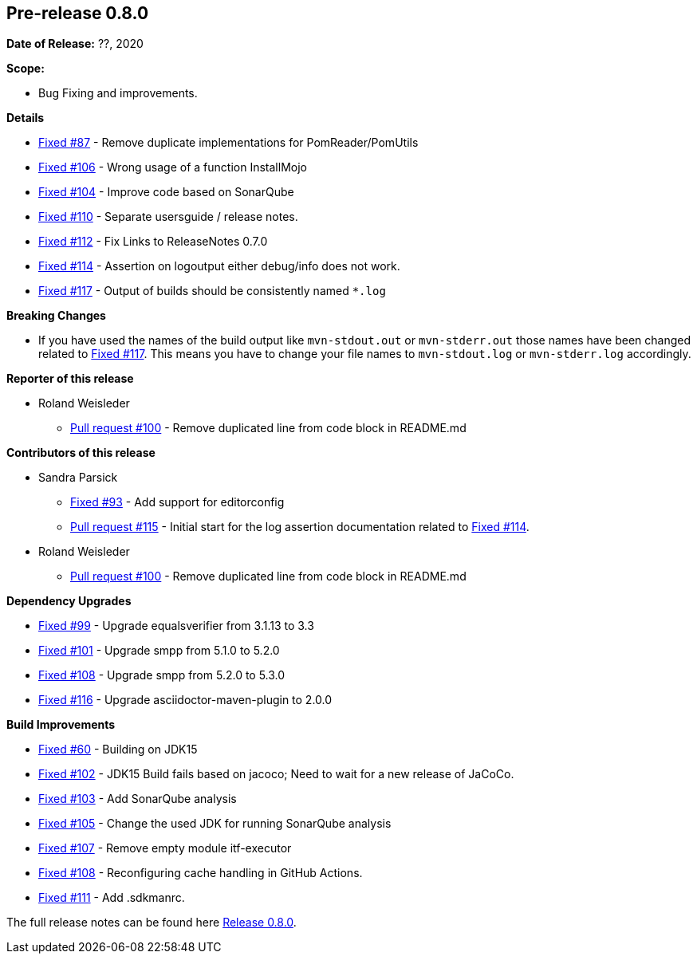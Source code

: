 // Licensed to the Apache Software Foundation (ASF) under one
// or more contributor license agreements. See the NOTICE file
// distributed with this work for additional information
// regarding copyright ownership. The ASF licenses this file
// to you under the Apache License, Version 2.0 (the
// "License"); you may not use this file except in compliance
// with the License. You may obtain a copy of the License at
//
//   http://www.apache.org/licenses/LICENSE-2.0
//
//   Unless required by applicable law or agreed to in writing,
//   software distributed under the Lƒicense is distributed on an
//   "AS IS" BASIS, WITHOUT WARRANTIES OR CONDITIONS OF ANY
//   KIND, either express or implied. See the License for the
//   specific language governing permissions and limitations
//   under the License.
//
[[release-notes-0.8.0]]
== Pre-release 0.8.0

:issue-60: https://github.com/khmarbaise/maven-it-extension/issues/60[Fixed #60]
:issue-87: https://github.com/khmarbaise/maven-it-extension/issues/87[Fixed #87]
:issue-93: https://github.com/khmarbaise/maven-it-extension/issues/93[Fixed #93]
:issue-99: https://github.com/khmarbaise/maven-it-extension/issues/99[Fixed #99]
:issue-101: https://github.com/khmarbaise/maven-it-extension/issues/101[Fixed #101]
:issue-102: https://github.com/khmarbaise/maven-it-extension/issues/102[Fixed #102]
:issue-103: https://github.com/khmarbaise/maven-it-extension/issues/103[Fixed #103]
:issue-104: https://github.com/khmarbaise/maven-it-extension/issues/104[Fixed #104]
:issue-105: https://github.com/khmarbaise/maven-it-extension/issues/105[Fixed #105]
:issue-106: https://github.com/khmarbaise/maven-it-extension/issues/106[Fixed #106]
:issue-107: https://github.com/khmarbaise/maven-it-extension/issues/107[Fixed #107]
:issue-108: https://github.com/khmarbaise/maven-it-extension/issues/108[Fixed #108]
:issue-109: https://github.com/khmarbaise/maven-it-extension/issues/109[Fixed #109]
:issue-110: https://github.com/khmarbaise/maven-it-extension/issues/110[Fixed #110]
:issue-111: https://github.com/khmarbaise/maven-it-extension/issues/111[Fixed #111]
:issue-112: https://github.com/khmarbaise/maven-it-extension/issues/112[Fixed #112]
:issue-114: https://github.com/khmarbaise/maven-it-extension/issues/114[Fixed #114]
:issue-116: https://github.com/khmarbaise/maven-it-extension/issues/116[Fixed #116]
:issue-117: https://github.com/khmarbaise/maven-it-extension/issues/117[Fixed #117]
:pr-100: https://github.com/khmarbaise/maven-it-extension/pull/100[Pull request #100]
:pr-115: https://github.com/khmarbaise/maven-it-extension/pull/115[Pull request #115]
:issue-??: https://github.com/khmarbaise/maven-it-extension/issues/??[Fixed #??]

:release_0_8_0: https://github.com/khmarbaise/maven-it-extension/milestone/8?closed=1

*Date of Release:* ??, 2020

*Scope:*

 - Bug Fixing and improvements.

*Details*

 * {issue-87} - Remove duplicate implementations for PomReader/PomUtils
 * {issue-106} - Wrong usage of a function InstallMojo
 * {issue-104} - Improve code based on SonarQube
 * {issue-110} - Separate usersguide / release notes.
 * {issue-112} - Fix Links to ReleaseNotes 0.7.0
 * {issue-114} - Assertion on logoutput either debug/info does not work.
 * {issue-117} - Output of builds should be consistently named `*.log`

*Breaking Changes*

 * If you have used the names of the build output like `mvn-stdout.out` or
   `mvn-stderr.out` those names have been changed related
   to {issue-117}. This means you have to change your file names to
   `mvn-stdout.log` or `mvn-stderr.log` accordingly.

*Reporter of this release*

 * Roland Weisleder
   ** {pr-100} - Remove duplicated line from code block in README.md

*Contributors of this release*

 * Sandra Parsick
   ** {issue-93} - Add support for editorconfig
   ** {pr-115} - Initial start for the log assertion documentation related to {issue-114}.

 * Roland Weisleder
   ** {pr-100} - Remove duplicated line from code block in README.md

*Dependency Upgrades*

 * {issue-99} - Upgrade equalsverifier from 3.1.13 to 3.3
 * {issue-101} - Upgrade smpp from 5.1.0 to 5.2.0
 * {issue-108} - Upgrade smpp from 5.2.0 to 5.3.0
 * {issue-116} - Upgrade asciidoctor-maven-plugin to 2.0.0

*Build Improvements*

 * {issue-60} - Building on JDK15
 * {issue-102} - JDK15 Build fails based on jacoco; Need to wait for
                 a new release of JaCoCo.
 * {issue-103} - Add SonarQube analysis
 * {issue-105} - Change the used JDK for running SonarQube analysis
 * {issue-107} - Remove empty module itf-executor
 * {issue-108} - Reconfiguring cache handling in GitHub Actions.
 * {issue-111} - Add .sdkmanrc.


The full release notes can be found here {release_0_8_0}[Release 0.8.0].
